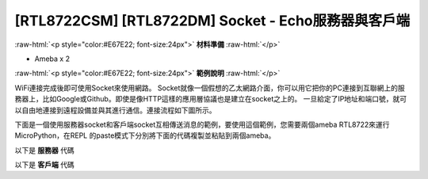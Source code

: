 .. amebaDocs documentation master file, created by
   sphinx-quickstart on Fri Dec 18 01:57:15 2020.
   You can adapt this file completely to your liking, but it should at least
   contain the root `toctree` directive.

########################################################
[RTL8722CSM] [RTL8722DM] Socket - Echo服務器與客戶端
########################################################

.. role:: raw-html(raw)
   :format: html

:raw-html:`<p style="color:#E67E22; font-size:24px">`
**材料準備**
:raw-html:`</p>`

* Ameba x 2

:raw-html:`<p style="color:#E67E22; font-size:24px">`
**範例說明**
:raw-html:`</p>`

WiFi連接完成後即可使用Socket來使用網路。 Socket就像一個假想的乙太網路介面，你可以用它把你的PC連接到互聯網上的服務器上，比如Google或Github。即使是像HTTP這樣的應用層協議也是建立在socket之上的。
一旦給定了IP地址和端口號，就可以自由地連接到遠程設備並與其進行通信。連接流程如下圖所示。

|image1|

下面是一個使用服務器socket和客戶端socket互相傳送消息的範例，要使用這個範例，您需要兩個ameba RTL8722來運行MicroPython，在REPL 的paste模式下分別將下面的代碼複製並粘貼到兩個ameba。

以下是 **服務器** 代碼 

.. code-block:: python
   :linenos:
   
   import socket
   from wireless import WLAN
   wifi = WLAN(mode = WLAN.STA)
   wifi.connect(ssid = "YourWiFiSSID", pswd = "YourWiFiPassword") # change the ssid and pswd to yours
   s = socket.SOCK()
   port = 5000
   s.bind(port) 
   s.listen()
   conn, addr = s.accept()
   while True:
     data = conn.recv(1024)
     conn.send(data+"from server")

以下是 **客戶端** 代碼 

.. code-block:: python
   :linenos:

   import socket
   from wireless import WLAN
   wifi = WLAN(mode = WLAN.STA)
   wifi.connect(ssid = "YourWiFiSSID", pswd = "YourWiFiPassword") # change the ssid and pswd to yours
   c = socket.SOCK()
   # make sure to check the server IP address and update in the next line of code
   c.connect("your server IP address", 5000) 
   c.send("hello world")
   data = c.recv(1024)
   print(data)


.. |image1| image:: ../media/examples/imageSocket.png
   :width: 330
   :height: 375
   :scale: 100 %